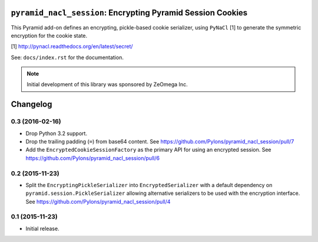 ``pyramid_nacl_session``: Encrypting Pyramid Session Cookies
============================================================

.. image:: https://travis-ci.org/Pylons/pyramid_nacl_session.png?branch=master
        :target: https://travis-ci.org/Pylons/pyramid_nacl_session

.. image:: https://readthedocs.org/projects/pyramid_nacl_session/badge/?version=latest
        :target: http://docs.pylonsproject.org/projects/pyramid-nacl-session/en/latest/
        :alt: Documentation Status

This Pyramid add-on defines an encrypting, pickle-based cookie serializer,
using ``PyNaCl`` [1] to generate the symmetric encryption for the cookie state.


[1] http://pynacl.readthedocs.org/en/latest/secret/

See:  ``docs/index.rst`` for the documentation.

.. note::

   Initial development of this library was sponsored by ZeOmega Inc.


Changelog
=========

0.3 (2016-02-16)
----------------

- Drop Python 3.2 support.

- Drop the trailing padding (``=``) from base64 content.
  See https://github.com/Pylons/pyramid_nacl_session/pull/7

- Add the ``EncryptedCookieSessionFactory`` as the primary API for using
  an encrypted session.
  See https://github.com/Pylons/pyramid_nacl_session/pull/6

0.2 (2015-11-23)
----------------

- Split the ``EncryptingPickleSerializer`` into ``EncryptedSerializer``
  with a default dependency on ``pyramid.session.PickleSerializer`` allowing
  alternative serializers to be used with the encryption interface.
  See https://github.com/Pylons/pyramid_nacl_session/pull/4

0.1 (2015-11-23)
----------------

- Initial release.


